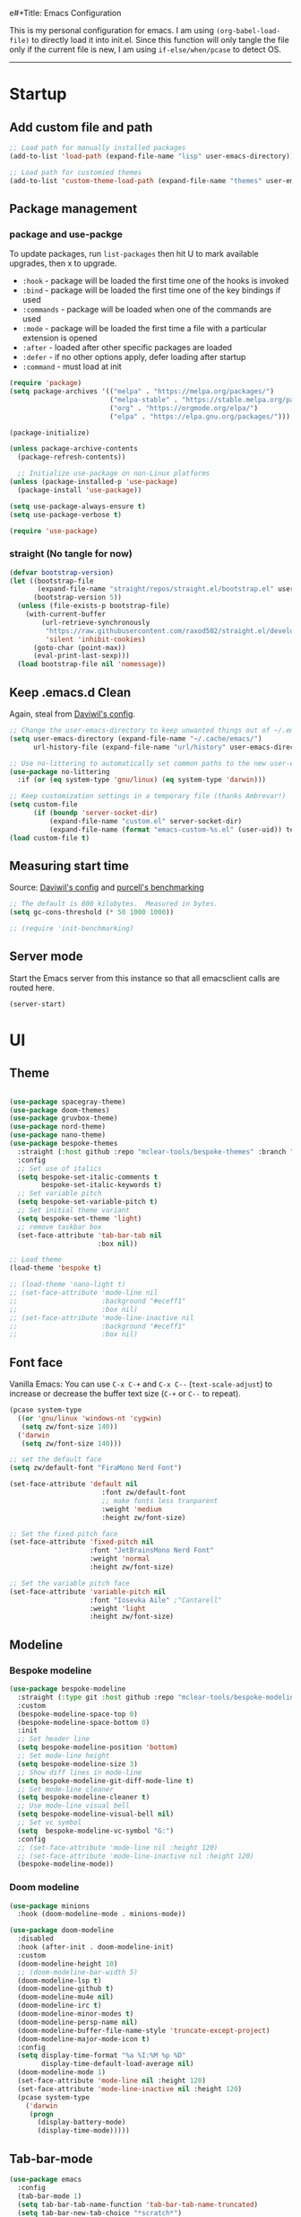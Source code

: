 e#+Title: Emacs Configuration
#+AUTHOR: Zhenhua Wang
#+auto_tangle: t
#+PROPERTY: header-args+ :tangle "yes"

This is my personal configuration for emacs. I am using ~(org-babel-load-file)~ to directly load it into init.el. Since this function will only tangle the file only if the current file is new, I am using ~if-else/when/pcase~ to detect OS.
--------------
* Startup
** Add custom file and path
#+begin_src emacs-lisp
;; Load path for manually installed packages
(add-to-list 'load-path (expand-file-name "lisp" user-emacs-directory))

;; Load path for customied themes
(add-to-list 'custom-theme-load-path (expand-file-name "themes" user-emacs-directory))
#+end_src

** Package management
*** package and use-packge
To update packages, run ~list-packages~ then hit U to mark available upgrades, then x to upgrade.

+ ~:hook~ - package will be loaded the first time one of the hooks is invoked
+ ~:bind~ - package will be loaded the first time one of the key bindings if used
+ ~:commands~ - package will be loaded when one of the commands are used
+ ~:mode~ - package will be loaded the first time a file with a particular extension is opened
+ ~:after~ - loaded after other specific packages are loaded
+ ~:defer~ - if no other options apply, defer loading after startup
+ ~:command~ - must load at init

#+begin_src emacs-lisp
(require 'package)
(setq package-archives '(("melpa" . "https://melpa.org/packages/")
                         ("melpa-stable" . "https://stable.melpa.org/packages/")
                         ("org" . "https://orgmode.org/elpa/")
                         ("elpa" . "https://elpa.gnu.org/packages/")))

(package-initialize)

(unless package-archive-contents
  (package-refresh-contents))

  ;; Initialize use-package on non-Linux platforms
(unless (package-installed-p 'use-package)
  (package-install 'use-package))

(setq use-package-always-ensure t)
(setq use-package-verbose t)

(require 'use-package)
#+end_src

#+RESULTS:
: use-package

*** straight (No tangle for now)
#+begin_src emacs-lisp
(defvar bootstrap-version)
(let ((bootstrap-file
       (expand-file-name "straight/repos/straight.el/bootstrap.el" user-emacs-directory))
      (bootstrap-version 5))
  (unless (file-exists-p bootstrap-file)
    (with-current-buffer
        (url-retrieve-synchronously
         "https://raw.githubusercontent.com/raxod502/straight.el/develop/install.el"
         'silent 'inhibit-cookies)
      (goto-char (point-max))
      (eval-print-last-sexp)))
  (load bootstrap-file nil 'nomessage))
#+end_src

** Keep .emacs.d Clean
Again, steal from [[https://github.com/daviwil/dotfiles/blob/master/Emacs.org][Daviwil's config]].

#+begin_src emacs-lisp
;; Change the user-emacs-directory to keep unwanted things out of ~/.emacs.d
(setq user-emacs-directory (expand-file-name "~/.cache/emacs/")
      url-history-file (expand-file-name "url/history" user-emacs-directory))

;; Use no-littering to automatically set common paths to the new user-emacs-directory
(use-package no-littering
  :if (or (eq system-type 'gnu/linux) (eq system-type 'darwin)))

;; Keep customization settings in a temporary file (thanks Ambrevar!)
(setq custom-file
      (if (boundp 'server-socket-dir)
          (expand-file-name "custom.el" server-socket-dir)
          (expand-file-name (format "emacs-custom-%s.el" (user-uid)) temporary-file-directory)))
(load custom-file t)
#+end_src

** Measuring start time
Source: [[https://github.com/daviwil/dotfiles/blob/master/Emacs.org][Daviwil's config]] and [[https://github.com/purcell/emacs.d/blob/master/lisp/init-benchmarking.el][purcell's benchmarking]]

#+begin_src emacs-lisp
;; The default is 800 kilobytes.  Measured in bytes.
(setq gc-cons-threshold (* 50 1000 1000))

;; (require 'init-benchmarking)
#+end_src

** Server mode
Start the Emacs server from this instance so that all emacsclient calls are routed here.

#+begin_src emacs-lisp
(server-start)
#+end_src

* UI
** Theme
#+begin_src emacs-lisp

(use-package spacegray-theme)
(use-package doom-themes)
(use-package gruvbox-theme)
(use-package nord-theme)
(use-package nano-theme)
(use-package bespoke-themes
  :straight (:host github :repo "mclear-tools/bespoke-themes" :branch "main")
  :config
  ;; Set use of italics
  (setq bespoke-set-italic-comments t
        bespoke-set-italic-keywords t)
  ;; Set variable pitch
  (setq bespoke-set-variable-pitch t)
  ;; Set initial theme variant
  (setq bespoke-set-theme 'light)
  ;; remove taskbar box
  (set-face-attribute 'tab-bar-tab nil
                      :box nil))

;; Load theme
(load-theme 'bespoke t)

;; (load-theme 'nano-light t)
;; (set-face-attribute 'mode-line nil
;;                     :background "#eceff1"
;;                     :box nil)
;; (set-face-attribute 'mode-line-inactive nil
;;                     :background "#eceff1"
;;                     :box nil)
#+end_src

#+RESULTS:
: [nil 25133 35512 450772 3600 synchronize-theme nil nil 0]

** Font face
   
Vanilla Emacs: You can use ~C-x C-+~ and ~C-x C--~ (~text-scale-adjust~) to increase or decrease the buffer text size (~C-+~ or ~C--~ to repeat).

#+begin_src emacs-lisp
(pcase system-type
  ((or 'gnu/linux 'windows-nt 'cygwin)
   (setq zw/font-size 140))
  ('darwin
   (setq zw/font-size 140)))

;; set the default face
(setq zw/default-font "FiraMono Nerd Font")

(set-face-attribute 'default nil
                       :font zw/default-font
                       ;; make fonts less tranparent
                       :weight 'medium
                       :height zw/font-size)

;; Set the fixed pitch face
(set-face-attribute 'fixed-pitch nil
                    :font "JetBrainsMono Nerd Font"
                    :weight 'normal
                    :height zw/font-size)

;; Set the variable pitch face
(set-face-attribute 'variable-pitch nil
                    :font "Iosevka Aile" ;"Cantarell"
                    :weight 'light
                    :height zw/font-size)
#+end_src

#+RESULTS:

** Modeline
*** Bespoke modeline

    #+begin_src emacs-lisp
(use-package bespoke-modeline
  :straight (:type git :host github :repo "mclear-tools/bespoke-modeline")
  :custom
  (bespoke-modeline-space-top 0)
  (bespoke-modeline-space-bottom 0)
  :init
  ;; Set header line
  (setq bespoke-modeline-position 'bottom)
  ;; Set mode-line height
  (setq bespoke-modeline-size 3)
  ;; Show diff lines in mode-line
  (setq bespoke-modeline-git-diff-mode-line t)
  ;; Set mode-line cleaner
  (setq bespoke-modeline-cleaner t)
  ;; Use mode-line visual bell
  (setq bespoke-modeline-visual-bell nil)
  ;; Set vc symbol
  (setq  bespoke-modeline-vc-symbol "G:")
  :config
  ;; (set-face-attribute 'mode-line nil :height 120)
  ;; (set-face-attribute 'mode-line-inactive nil :height 120)
  (bespoke-modeline-mode))
    #+end_src
    
*** Doom modeline
#+begin_src emacs-lisp
(use-package minions
  :hook (doom-modeline-mode . minions-mode))

(use-package doom-modeline
  :disabled
  :hook (after-init . doom-modeline-init)
  :custom
  (doom-modeline-height 10)
  ;; (doom-modeline-bar-width 5)
  (doom-modeline-lsp t)
  (doom-modeline-github t)
  (doom-modeline-mu4e nil)
  (doom-modeline-irc t)
  (doom-modeline-minor-modes t)
  (doom-modeline-persp-name nil)
  (doom-modeline-buffer-file-name-style 'truncate-except-project)
  (doom-modeline-major-mode-icon t)
  :config
  (setq display-time-format "%a %I:%M %p %D"
        display-time-default-load-average nil)
  (doom-modeline-mode 1)
  (set-face-attribute 'mode-line nil :height 120)
  (set-face-attribute 'mode-line-inactive nil :height 120)
  (pcase system-type
    ('darwin
     (progn
       (display-battery-mode)
       (display-time-mode)))))
#+end_src

** Tab-bar-mode

#+begin_src emacs-lisp
(use-package emacs
  :config
  (tab-bar-mode 1)
  (setq tab-bar-tab-name-function 'tab-bar-tab-name-truncated)
  (setq tab-bar-new-tab-choice "*scratch*")
  (setq tab-bar-close-button
        (propertize "  "
                    'close-tab t
                    :help "Click to close tab"))
  (setq tab-bar-new-button 
        (propertize "  "
                    'new-tab t
                    :help "Click to create tab"))
  (global-set-key (kbd "s-1") (lambda () (interactive) (tab-select 1)))
  (global-set-key (kbd "s-2") (lambda () (interactive) (tab-select 2)))
  (global-set-key (kbd "s-3") (lambda () (interactive) (tab-select 3)))
  (global-set-key (kbd "s-4") (lambda () (interactive) (tab-select 4)))
  (global-set-key (kbd "s-5") (lambda () (interactive) (tab-select 5)))
  (global-set-key (kbd "s-n") 'tab-new)
  ;; (global-set-key (kbd "s-d") 'tab-close)
  (set-face-attribute 'tab-bar-tab nil
                      ;; :background (face-background 'mode-line)
                      :background (face-background 'default)
                      :underline "#950b96"
                      :font zw/default-font)
  (set-face-attribute 'tab-bar-tab-inactive nil
                      :background (face-background 'default)
                      :underline nil
                      :font zw/default-font)
  (set-face-background 'tab-bar (face-background 'default)))
#+end_src

#+RESULTS:
: t

** Line number mode

   #+begin_src emacs-lisp
;; line number mode
(column-number-mode)
(add-hook 'prog-mode-hook 'display-line-numbers-mode)
(add-hook 'text-mode-hook 'display-line-numbers-mode)
(add-hook 'conf-mode-hook 'display-line-numbers-mode)
;; Override some modes which derive from the above
(dolist (mode '(org-mode-hook))
  (add-hook mode (lambda () (display-line-numbers-mode 0))))
   #+end_src

** Rain-bow-delimiters
#+begin_src emacs-lisp
(use-package rainbow-delimiters
  :config
  (add-hook 'prog-mode-hook #'rainbow-delimiters-mode))
#+end_src

** Rainbow mode

   #+begin_src emacs-lisp
;; Sets the background of HTML color strings in buffers to be the color mentioned.
(use-package rainbow-mode
  :hook
  (prog-mode . rainbow-mode)
  (text-mode . rainbow-mode))
   #+end_src

** Highlight Matching Braces
#+begin_src emacs-lisp
(use-package paren
  :config
  (set-face-attribute 'show-paren-match-expression nil :background "#363e4a")
  (set-face-attribute 'show-paren-match nil :weight 'extra-bold)
  (set-face-foreground 'show-paren-match "#BF616A") ;; set matched color red
  (show-paren-mode 1))
#+end_src

** Toggle transparency
#+begin_src emacs-lisp
(defun zw/toggle-transparency ()
  (interactive)
  (let ((alpha (frame-parameter nil 'alpha)))
    (set-frame-parameter
     nil 'alpha
     (if (eql (cond ((numberp alpha) alpha)
                    ((numberp (cdr alpha)) (cdr alpha))
                    ;; Also handle undocumented (<active> <inactive>) form.
                    ((numberp (cadr alpha)) (cadr alpha)))
              100)
         '(85 . 85) '(100 . 100)))))
#+end_src

** Good scroll mode
#+begin_src emacs-lisp
(use-package good-scroll
  :disabled
  :init
  (good-scroll-mode 1))
#+end_src

** Dim unactivated buffer
   
#+begin_src emacs-lisp
;; Dim inactive windows
(use-package dimmer
  :disabled
  :hook (after-init . dimmer-mode)
  :custom
  (dimmer-fraction 0.3)
  (dimmer-adjustment-mode :background)
  (dimmer-use-colorspace :rgb)
  (dimmer-watch-frame-focus-events nil)
  :config
  (fringe-mode 0)
  (dimmer-configure-which-key)
  (dimmer-configure-magit))

(use-package auto-dim-other-buffers
  :init (auto-dim-other-buffers-mode)
  :config
  (fringe-mode 0))
#+end_src

* General Emacs Settings
  
key bindings in minibuffer will over the ones in major buffer. For example, in EXWM I defined ~s-<tab>~ to be ~switch-to-buffer~. Then, in the ivy's minibuffer, I overwrite ~s-<tab>~ to be navigate through the items in ivy.

My key binding strategy:
+ super key is used for exwm/frame/window/buffer level commands
+ super key is also used for some MacOS keys
+ ctrl key is used for tab level commands
+ ctrl+x prefix is used for emacs' default commands
+ ctrl+c prefix is used for custom commands

#+begin_src emacs-lisp
(use-package emacs
  :custom
  ;; completion
  (completion-cycle-threshold nil)
  (tab-always-indent 'complete)
  (completions-detailed t)
  (completion-ignore-case t)
  ;; Revert Dired and other buffers
  (global-auto-revert-non-file-buffers t)
  ;; Use spaces instead of tabs for indentation
  (indent-tabs-mode nil)
  ;; echo area show only 1 line of doc
  (eldoc-echo-area-use-multiline-p nil)
  ;; fix minibuffer size
  (resize-mini-windows nil)
  :init
  ;; ------------------- simplify yes no ---------------
  (defun yes-or-no-p->-y-or-n-p (orig-fun &rest r)
    (cl-letf (((symbol-function 'yes-or-no-p) #'y-or-n-p))
      (apply orig-fun r)))
  (advice-add 'kill-buffer :around #'yes-or-no-p->-y-or-n-p)
  ;; ------------------- modes    ---------------------
  (global-visual-line-mode 1)
  ;; Revert buffers when the underlying file has changed
  (global-auto-revert-mode 1)
  ;; hightlight current row
  (global-hl-line-mode t)
  ;; ------------------- key bind ---------------------
  ;; Keybonds
  (global-set-key (kbd "s-z") 'undo)
  (global-set-key (kbd "s-x") 'kill-region)
  (global-set-key (kbd "s-c") 'kill-ring-save)
  (global-set-key (kbd "s-v") 'yank)
  (global-set-key (kbd "s-a") 'mark-whole-buffer)
  (global-set-key (kbd "s-s") 'save-buffer)
  (global-set-key (kbd "s-l") 'goto-line)
  (global-set-key (kbd "s-q") 'kill-current-buffer)
  ;; vterm
  (global-set-key (kbd "s-e") 'vterm)
  ;; eldoc
  ;; (global-set-key (kbd "s-d") 'eldoc-doc-buffer)
  ;; winner undo/redo
  (global-set-key (kbd "s-u") 'winner-undo)
  (global-set-key (kbd "s-U") 'winner-redo)
  ;; projectile find file
  (global-set-key (kbd "s-p") 'counsel-projectile-switch-project)
  ;; Make ESC quit prompts
  (global-set-key (kbd "<escape>") 'keyboard-escape-quit)
  ;; window operations
  (global-set-key (kbd "s-w") 'delete-window)
  (global-set-key (kbd "s-t") 'split-window-sensibly-prefer-horizontal)
  (global-set-key [s-left] 'windmove-left)          ; move to left window
  (global-set-key [s-right] 'windmove-right)        ; move to right window
  (global-set-key [s-up] 'windmove-up)              ; move to upper window
  (global-set-key [s-down] 'windmove-down)          ; move to lower window
  ;; check dict
  (global-set-key (kbd "C-c w") 'wordnut-search)
  (global-set-key (kbd "C-c W") 'wordnut-lookup-current-word)
  ;; toggle transparency
  (global-set-key (kbd "C-c t") 'zw/toggle-transparency)
  ;; get passwed
  ;; (global-set-key (kbd "C-c p") 'zw/get-passwd)
  ;; toggle input
  (global-set-key (kbd "C-\\") 'toggle-input-method)
  ;; consistent with EXWM
  (pcase system-type
    ('darwin
     (progn
       (setq mac-command-modifier 'super)
       (setq mac-option-modifier 'meta)))))
  ;; -------------- disable mouse and trackboard ----------------
  ;; (global-unset-key (kbd "<down-mouse-1>"))
  ;; (global-unset-key (kbd "<mouse-1>"))
  ;; (global-unset-key (kbd "<down-mouse-3>"))
  ;; (global-unset-key (kbd "<mouse-3>"))
  ;; (mouse-wheel-mode -1)
  ;; (global-set-key [wheel-down] 'ignore)
  ;; (global-set-key [double-wheel-up] 'ignore)
  ;; (global-set-key [double-wheel-down] 'ignore)
  ;; (global-set-key [triple-wheel-up] 'ignore)
  ;; (global-set-key [triple-wheel-down] 'ignore))
#+end_src

#+RESULTS:
* Utilities
** Exec-path-from-shell
#+begin_src emacs-lisp
(use-package exec-path-from-shell
  :init
  (setq exec-path-from-shell-check-startup-files nil)
  :config
  (when (memq window-system '(mac ns x))
    (exec-path-from-shell-initialize)))
#+end_src

** TRAMP
For host with two factor auth, you need to
1. enter password
2. enter the second-step code

#+begin_src emacs-lisp
;; Set default connection mode to SSH
(setq tramp-default-method "ssh")
#+end_src

** vterm
For detailed Config, see https://github.com/akermu/emacs-libvterm#shell-side-configuration

#+begin_src emacs-lisp
(use-package vterm
  :straight `(:pre-build (("rm" "-fr" "build")
			  ("mkdir" "build")
			  ("bash" "-c" "cd \"$1\" && cmake .. && make" "--"  ,(concat (straight--repos-dir "emacs-libvterm") "build"))
			  ;;or
			  ;; (shell-command "rm -fr build && mkdir build && cd $_ && cmake .. && make")
			  ))
  :bind
  ((:map vterm-copy-mode-map
         ("<return>" . vterm-copy-mode))
   (:map vterm-mode-map
         ("s-e" . delete-window))))
#+end_src

* Productivity
** Corfu
*** Main

#+begin_src emacs-lisp
(use-package corfu
  ;; Optional customizations
  :custom
  (corfu-cycle t)                ;; Enable cycling for `corfu-next/previous'
  (corfu-auto t)                 ;; Enable auto completion
  ;; (corfu-separator ?\s)          ;; Orderless field separator
  (corfu-preselect-first nil)    ;; Disable candidate preselection
  (corfu-quit-no-match nil)
  (corfu-on-exact-match nil)
  (corfu-preview-current nil)
  (corfu-echo-documentation nil)
  (corfu-min-width 80)
  (corfu-max-width corfu-min-width)  ;; Always have the same width

  ;; Use TAB for cycling, default is `corfu-complete'.
  :bind
  (:map corfu-map
        ("TAB" . corfu-insert)
        ([tab] . corfu-insert)
        ([escape] . corfu-quit)
        ([return] . corfu-insert)
        ("M-d" . corfu-show-documentation)
        ("M-l" . corfu-show-location))
  :init
  (corfu-global-mode)
  :config
  (defun corfu-enable-in-minibuffer ()
    "Enable Corfu in the minibuffer if `completion-at-point' is bound."
    (when (where-is-internal #'completion-at-point (list (current-local-map)))
      ;; (setq-local corfu-auto nil) Enable/disable auto completion
      (corfu-mode 1)))
  (add-hook 'minibuffer-setup-hook #'corfu-enable-in-minibuffer))

;; Use dabbrev with Corfu!
(use-package dabbrev
  ;; Swap M-/ and C-M-/
  :bind (("M-/" . dabbrev-completion)
         ("C-M-/" . dabbrev-expand)))

(use-package kind-icon
  :after corfu
  :custom
  (kind-icon-use-icons t)
  (kind-icon-default-face 'corfu-default) ; Have background color be the same as `corfu' face background
  (kind-icon-blend-background nil)  ; Use midpoint color between foreground and background colors ("blended")?
  (kind-icon-blend-frac 0.08)
    :config
  (add-to-list 'corfu-margin-formatters #'kind-icon-margin-formatter))
#+end_src

*** Cape
#+begin_src emacs-lisp
;; Add extensions
(use-package cape
  :init
  ;; Add `completion-at-point-functions', used by `completion-at-point'.
  ;; (add-to-list 'completion-at-point-functions #'cape-tex)
  ;; (add-to-list 'completion-at-point-functions #'cape-keyword)
  (add-to-list 'completion-at-point-functions #'cape-file)
  (add-to-list 'completion-at-point-functions #'cape-dabbrev)
  ;;(add-to-list 'completion-at-point-functions #'cape-sgml)
  ;;(add-to-list 'completion-at-point-functions #'cape-rfc1345)
  ;;(add-to-list 'completion-at-point-functions #'cape-abbrev)
  ;;(add-to-list 'completion-at-point-functions #'cape-ispell)
  ;;(add-to-list 'completion-at-point-functions #'cape-dict)
  ;;(add-to-list 'completion-at-point-functions #'cape-symbol)
  ;;(add-to-list 'completion-at-point-functions #'cape-line)
)
#+end_src

** Company
*** Main
#+begin_src emacs-lisp :tangle "no"
(use-package company
  :disabled
  ;; :hook (after-init . global-company-mode)
  :hook ((prog-mode . company-mode)
         (LaTeX-mode . company-mode)
         (latex-mode . company-mode)
         (markdown-mode . company-mode)
         (org-mode . company-mode))
  :bind
  (:map company-mode-map
         ("M-<tab>" . company-yasnippet))
  (:map company-active-map
        ("<tab>" . company-complete-selection)
        ("M-<tab>" . company-yasnippet))
  :custom
  (company-idle-delay 0)
  (company-show-numbers t)
  (completion-ignore-case t)
  (company-dabbrev-downcase nil)
  (company-require-match 'never)
  (company-dabbrev-ignore-case nil)
  (company-selection-wrap-around t)
  (company-minimum-prefix-length 1)
  (company-tooltip-align-annotations t))

(use-package company-fuzzy
  :disabled
  :config
  (global-company-fuzzy-mode 1))

(use-package company-prescient
  :disabled
  :after company
  ;; :if (eq system-type 'gnu/linux)
  :config
  (company-prescient-mode 1))

(use-package company-box
  :disabled
  :hook (company-mode . company-box-mode))
#+end_src
*** Company math
#+begin_src emacs-lisp :tangle "no"
(use-package company-math
  :disabled
  :init
  (setq company-math-allow-latex-symbols-in-faces  t)
  :config
  (defun my-latex-setup ()
    (setq-local company-backends
                (append '((company-math-symbols-latex company-latex-commands))
                        company-backends)))
  (add-hook 'org-mode-hook 'my-latex-setup)
  (add-hook 'markdown-mode-hook 'my-latex-setup)
  (add-hook 'LaTeX-mode-hook 'my-latex-setup)
  (add-hook 'latex-mode-hook 'my-latex-setup))
#+end_src
** Counsel & ivy
*** main
**** ivy 
#+begin_src emacs-lisp
;; ivy
(use-package ivy
  :diminish
  :bind (("s-f" . swiper)
         ("C-s" . swiper)
         :map ivy-minibuffer-map
         ("TAB" . ivy-alt-done)
         ;; override s-tab from creating another minibuffer and make it behave mac-like
         ("s-<tab>" . ivy-next-line) ; "C-j"
         ;; ("s-SPC" . ivy-next-line)
         ("<backtab>" . ivy-previous-line))
  :config
  (ivy-mode 1)
  (setq ivy-use-virtual-buffers t)
  (setq ivy-wrap t)
  (setq ivy-count-format "(%d/%d) ")
  (setq enable-recursive-minibuffers t)
  (setq confirm-nonexistent-file-or-buffer t)

  ;; Set minibuffer height for different commands
  (setf (alist-get 'counsel-projectile-ag ivy-height-alist) 15)
  (setf (alist-get 'counsel-projectile-rg ivy-height-alist) 15)
  (setf (alist-get 'swiper ivy-height-alist) 15)
  (setf (alist-get 'counsel-switch-buffer ivy-height-alist) 7))
#+end_src

**** counsel
#+begin_src emacs-lisp
(use-package counsel
  :demand t
  :bind (("M-x" . counsel-M-x)
	 ("C-x b" . switch-to-buffer)
	 ("C-x C-f" . counsel-find-file)
	 ;; ("C-c b" . counsel-switch-buffer)
	 ("C-c i" . counsel-imenu)
         ("C-c l" . 'counsel-search)
	 :map minibuffer-local-map
	 ("C-r" . 'counsel-minibuffer-history))
  :custom
  (counsel-linux-app-format-function #'counsel-linux-app-format-function-name-only)
  :config
  (pcase system-type
    ('darwin
     (setq browse-url-browser-function 'xwidget-webkit-browse-url))
    ('gnu/linux
     (setq browse-url-browser-function 'browse-url-generic
      browse-url-generic-program "qutebrowser")))
  (setq counsel-search-engine 'google)
  (counsel-mode 1))
#+end_src

**** better search results
#+begin_src emacs-lisp
(use-package flx  ;; Improves sorting for fuzzy-matched results
  :after ivy
  :defer 1
  :init
  (setq ivy-flx-limit 10000))

;; precscient
(use-package ivy-prescient
  :after counsel
  :config
  (ivy-prescient-mode 1)
  :custom
  (setq ivy-prescient-enable-filtering t)
  )

(use-package prescient
  :after counsel
  :config
  (prescient-persist-mode 1)
  (setq prescient-sort-length-enable t)
  ;; (setq prescient-history-length 20)
  )
#+end_src

*** beautify counsel ivy
**** icon packages
#+begin_src emacs-lisp
(use-package all-the-icons-ivy
  :hook
  (after-init . all-the-icons-ivy-setup)
  :config
  (setq all-the-icons-ivy-file-commands
        '(counsel-find-file counsel-recentf counsel-ibuffer counsel-switch-buffer)))

(use-package all-the-icons-ivy-rich
  :init (all-the-icons-ivy-rich-mode 1)
  :config
  (setq all-the-icons-ivy-rich-color-icon t))
#+end_src

**** ivy-rich
#+begin_src emacs-lisp
(use-package ivy-rich
  :init
  (ivy-rich-mode 1)
  :after counsel
  :config
  (setcdr (assq t ivy-format-functions-alist) #'ivy-format-function-line)
  (setq ivy-format-function #'ivy-format-function-line)
  (setq ivy-rich-display-transformers-list
        (plist-put ivy-rich-display-transformers-list
                   'ivy-switch-buffer
                   '(:columns
                     ((ivy-rich-candidate (:width 40))
                      (ivy-rich-switch-buffer-indicators (:width 4 :face error :align right)); return the buffer indicators
                      (ivy-rich-switch-buffer-major-mode (:width 12 :face warning))          ; return the major mode info
                      (ivy-rich-switch-buffer-project (:width 15 :face success))             ; return project name using `projectile'
                      (ivy-rich-switch-buffer-path (:width (lambda (x) (ivy-rich-switch-buffer-shorten-path x (ivy-rich-minibuffer-width 0.3))))))  ; return file path relative to project root or `default-directory' if project is nil
                     :predicate
                     (lambda (cand)
                       (if-let ((buffer (get-buffer cand)))
                           ;; Don't mess with EXWM buffers
                           (with-current-buffer buffer
                             (not (derived-mode-p 'exwm-mode)))))))))
#+end_src

** Projectile
+ Supported Project Types
  - Directories that contain the special .projectile file

  - Directories under version control (e.g. a Git repo)

  - Directories that contain some project description file (e.g. a Gemfile for Ruby projects or pom.xml for Java maven-based projects)
#+begin_src emacs-lisp
(use-package projectile
  :config (projectile-mode +1)
  :demand t
  :bind-keymap
  ("C-c p" . projectile-command-map)
  :init
  (when (file-directory-p "~/Workspace/Documents/Graduate/Mizzou")
    (setq projectile-project-search-path '("~/Workspace/Documents/Graduate/Mizzou"))))

(use-package counsel-projectile
  :after projectile
  :config
  (counsel-projectile-mode))
#+end_src

** Open with external apps

use =feh= to open images, use =evince= to open pdf

#+begin_src emacs-lisp
(use-package openwith
  :disabled
  :if (eq system-type 'gnu/linux)
  :config
  (setq openwith-associations
        (list
         ;; (list (openwith-make-extension-regexp
         ;;        '("xbm" "pbm" "pgm" "ppm" "pnm"
         ;;          "png" "gif" "bmp" "tif" "jpeg" "jpg"))
         ;;       "feh"
         ;;       '(file))
         ;;I promise I will get rid of this someday..
         (list (openwith-make-extension-regexp
                '("doc" "docx" "ppt" "pptx"))
               "libreoffice"
               '(file))
         (list (openwith-make-extension-regexp
                '("pdf"))
               ;; "zathura"
               ;; "okular"
               ;; "evince"
               "PDF Tools"
               '(file))))
  (openwith-mode 1))
#+end_src

** Which key

   #+begin_src emacs-lisp
(use-package which-key
  :defer 1
  :init
  :diminish which-key-mode
  :config
  ;; (which-key-mode)
  (setq which-key-idle-delay 0.3))
   #+end_src

** Neotree
#+begin_src emacs-lisp
(use-package neotree
  :commands neotree)
#+end_src

** Flyspell
#+begin_src emacs-lisp
;; check word spelling
(use-package flyspell
  :init
  (flyspell-mode 1)
  :config
  (setq ispell-program-name "aspell")
  (setq ispell-list-command "--list"))
#+end_src

** Flycheck
#+begin_src emacs-lisp
;; check code syntax
(use-package flycheck
  :hook (prog-mode . flycheck-mode)
  )
#+end_src

** Window management
*** Window history with winner-mode
#+begin_src emacs-lisp
(use-package winner
  :config
  (winner-mode))
#+end_src

*** Window split preference
#+begin_src emacs-lisp
;; set preference to horizontal split
(defun split-window-sensibly-prefer-horizontal (&optional window)
  "Based on split-window-sensibly, but designed to prefer a horizontal split,
i.e. windows tiled side-by-side."
  (interactive)
  (let ((window (or window (selected-window))))
    (or (and (window-splittable-p window t)
             ;; Split window horizontally
             (with-selected-window window
               (split-window-right)))
        (and (window-splittable-p window)
             ;; Split window vertically
             (with-selected-window window
               (split-window-below)))
        (and
         (let ((frame (window-frame window)))
           (or
            (eq window (frame-root-window frame))
            (catch 'done
              (walk-window-tree (lambda (w)
                                  (unless (or (eq w window)
                                              (window-dedicated-p w))
                                    (throw 'done nil)))
                                frame)
              t)))
         (not (window-minibuffer-p window))
         (let ((split-width-threshold 0))
           (when (window-splittable-p window t)
             (with-selected-window window
               (split-window-right))))))))

(setq split-width-threshold  80
      split-height-threshold 80
      xsplit-window-preferred-function 'split-window-sensibly-prefer-horizontal
      )

#+end_src

*** Popper
#+begin_src emacs-lisp
(use-package popper
  :bind (("s-`"   . popper-toggle-latest)
         ("M-`"   . popper-cycle)
         ("s-M-`" . popper-toggle-type))
  :init
  (setq popper-reference-buffers
        '("[Oo]utput\\*$"
          "^\\*Warnings\\*"
          "^\\*Compile-Log\\*"
          "^\\*Messages\\*"
          "^\\*Backtrace\\*"
          "^\\*ielm\\*"
          "^\\*Tex Help\\*"
          "^\\*Shell Command Output\\*"
          "^\\*Async Shell Command\\*"
          "^\\*WordNut\\*"
          "^\\*help[R].*"
          "^\\*polymode export\\*"
          help-mode
          eshell-mode
          message-mode
          compilation-mode))
  ;; only show the popper in the same project
  ;; (setq popper-group-function #'popper-group-by-project)
  ;; (popper-mode -1)
  (popper-mode +1))
#+end_src

*** Control Buffer Placement

I combine this with =popper.el= now! This is a great feature, as popper turn these buffers to =pop= buffer, so that I could toggle with ~C-`~. Besides =pop= buffer would change my current window placement.
#+begin_src emacs-lisp
(setq display-buffer-base-action
      '(display-buffer-reuse-mode-window
        display-buffer-reuse-window
        display-buffer-same-window))

;; If a popup does happen, don't resize windows to be equal-sized
(setq even-window-sizes nil)

(setq display-buffer-alist
      '(;; top side window
        ("\\*\\(Flymake\\|Package-Lint\\|vc-git :\\).*"
         (display-buffer-in-side-window)
         (window-height . 0.16)
         (side . top)
         (slot . 0))
        ("\\*Messages.*"
         (display-buffer-in-side-window)
         (window-height . 0.16)
         (side . top)
         (slot . 1))
        ("\\*\\(Backtrace\\|Warnings\\|Compile-Log\\)\\*"
         (display-buffer-in-side-window)
         (window-height . 0.16)
         (side . top)
         (slot . 2))
        ("\\*polymode export.*"
         (display-buffer-in-side-window)
         (window-height . 0.16)
         (side . top)
         (slot . 1))
        ;; right side window
        ("\\*[Hh]elp.*"            ; See the hooks for `visual-line-mode'
         (display-buffer-in-side-window)
         (window-width . 0.5)
         (side . right)
         (slot . -1))
        ("\\*eglot doc.*"
         (display-buffer-in-side-window)
         (window-width . 0.5)
         (side . right)
         (slot . -1))
        ("\\*\\(R\\|Python\\).*"
         (display-buffer-reuse-mode-window display-buffer-in-side-window)
         (side . right)
         (slot . -1)
         (window-width . 0.3))
        ;; bottom buffer (NOT side window)
        ("\\*.*\\(e?shell\\|v?term\\).*"
         ;; (display-buffer-reuse-mode-window display-buffer-at-bottom)
         (display-buffer-in-side-window)
         (window-height . 0.15)
         (side . bottom))
        ;; ("\\*R.*"
        ;;  (display-buffer-reuse-mode-window display-buffer-at-bottom)
        ;;  (window-height . 0.3))
        ;; below current window
        ("\\*Calendar.*"
         (display-buffer-reuse-mode-window display-buffer-below-selected)
         (window-height . shrink-window-if-larger-than-buffer))))

;; If a popup does happen, don't resize windows to be equal-sized
(setq even-window-sizes nil)
#+end_src

#+RESULTS:

** Super save

Auto-Saving Changed Files

 #+begin_src emacs-lisp
(use-package super-save
  :defer 1
  :diminish super-save-mode
  :config
  (super-save-mode +1)
  (setq super-save-auto-save-when-idle t))
 #+end_src

** Sudo-edit

   #+begin_src emacs-lisp
(use-package sudo-edit
  :commands (sudo-edit))
   #+end_src
   
* Development

#+begin_src emacs-lisp
(org-babel-load-file "~/.emacs.d/emacs-development.org")
#+end_src

* Text Editor

  #+begin_src emacs-lisp
(org-babel-load-file "~/.emacs.d/emacs-text.org")
  #+end_src

* System

** Desktop-EXWM
This part is largely copied from daviwil's course.

#+begin_src emacs-lisp :tangle "no"
(when (eq system-type 'gnu/linux)
  (org-babel-load-file "~/.emacs.d/emacs-desktop.org"))
#+end_src

** Archlinux

#+begin_src emacs-lisp :tangle "no"
(when (eq system-type 'gnu/linux)
  (org-babel-load-file "~/.emacs.d/emacs-system.org"))
#+end_src

** WSL

To install emacs on wsl: https://emacsredux.com/blog/2021/12/19/using-emacs-on-windows-11-with-wsl2/
   
In old windows 10, you may not able to start emacs-gtk. Solution is:  https://github.com/microsoft/WSL/issues/4106#issuecomment-876470388
   
#+begin_src emacs-lisp
(when (getenv "WSL_DISTRO_NAME")
  (progn
    (cua-mode 1)
    (global-set-key (kbd "C-{") 'windmove-left)          ; move to left window
    (global-set-key (kbd "C-|") 'windmove-right)        ; move to right window
    (global-set-key (kbd "C-}") 'windmove-up)              ; move to upper window
    (global-set-key (kbd "C-\"") 'windmove-down)          ; move to lower window
    (global-set-key (kbd "M-#") 'winner-undo)
    (global-set-key (kbd "M-*") 'counsel-projectile-switch-project)
    (global-set-key (kbd "C-(") 'delete-window)
    (global-set-key (kbd "C-t") 'split-window-sensibly-prefer-horizontal)
    (global-set-key (kbd "C-!") 'kill-current-buffer)))
#+end_src

#+RESULTS:
